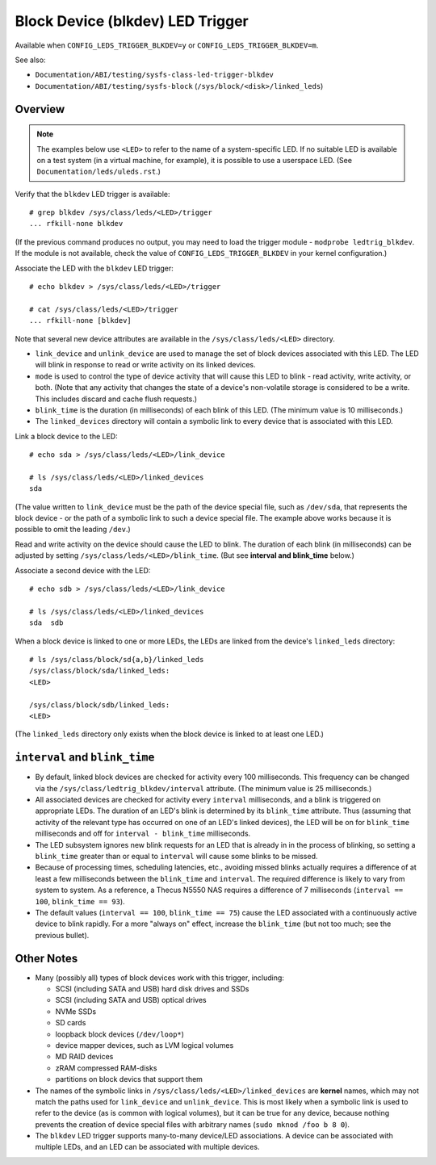 .. SPDX-License-Identifier: GPL-2.0

=================================
Block Device (blkdev) LED Trigger
=================================

Available when ``CONFIG_LEDS_TRIGGER_BLKDEV=y`` or
``CONFIG_LEDS_TRIGGER_BLKDEV=m``.

See also:

* ``Documentation/ABI/testing/sysfs-class-led-trigger-blkdev``
* ``Documentation/ABI/testing/sysfs-block`` (``/sys/block/<disk>/linked_leds``)

Overview
========

.. note::
	The examples below use ``<LED>`` to refer to the name of a
	system-specific LED.  If no suitable LED is available on a test
	system (in a virtual machine, for example), it is possible to
	use a userspace LED.  (See ``Documentation/leds/uleds.rst``.)

Verify that the ``blkdev`` LED trigger is available::

	# grep blkdev /sys/class/leds/<LED>/trigger
	... rfkill-none blkdev

(If the previous command produces no output, you may need to load the trigger
module - ``modprobe ledtrig_blkdev``.  If the module is not available, check
the value of ``CONFIG_LEDS_TRIGGER_BLKDEV`` in your kernel configuration.)

Associate the LED with the ``blkdev`` LED trigger::

	# echo blkdev > /sys/class/leds/<LED>/trigger

	# cat /sys/class/leds/<LED>/trigger
	... rfkill-none [blkdev]

Note that several new device attributes are available in the
``/sys/class/leds/<LED>`` directory.

* ``link_device`` and ``unlink_device`` are used to manage the set of block
  devices associated with this LED.  The LED will blink in response to read or
  write activity on its linked devices.

* ``mode`` is used to control the type of device activity that will cause this
  LED to blink - read activity, write activity, or both.  (Note that any
  activity that changes the state of a device's non-volatile storage is
  considered to be a write.  This includes discard and cache flush requests.)

* ``blink_time`` is the duration (in milliseconds) of each blink of this LED.
  (The minimum value is 10 milliseconds.)

* The ``linked_devices`` directory will contain a symbolic link to every device
  that is associated with this LED.

Link a block device to the LED::

	# echo sda > /sys/class/leds/<LED>/link_device

	# ls /sys/class/leds/<LED>/linked_devices
	sda

(The value written to ``link_device`` must be the path of the device special
file, such as ``/dev/sda``, that represents the block device - or the path of a
symbolic link to such a device special file.  The example above works because it
is possible to omit the leading ``/dev``.)

Read and write activity on the device should cause the LED to blink.  The
duration of each blink (in milliseconds) can be adjusted by setting
``/sys/class/leds/<LED>/blink_time``.  (But see **interval and blink_time**
below.)

Associate a second device with the LED::

	# echo sdb > /sys/class/leds/<LED>/link_device

	# ls /sys/class/leds/<LED>/linked_devices
	sda  sdb

When a block device is linked to one or more LEDs, the LEDs are linked from
the device's ``linked_leds`` directory::

	# ls /sys/class/block/sd{a,b}/linked_leds
	/sys/class/block/sda/linked_leds:
	<LED>

	/sys/class/block/sdb/linked_leds:
	<LED>

(The ``linked_leds`` directory only exists when the block device is linked to
at least one LED.)

``interval`` and ``blink_time``
===============================

* By default, linked block devices are checked for activity every 100
  milliseconds.  This frequency can be changed via the
  ``/sys/class/ledtrig_blkdev/interval`` attribute.  (The minimum value is 25
  milliseconds.)

* All associated devices are checked for activity every ``interval``
  milliseconds, and a blink is triggered on appropriate LEDs.  The duration
  of an LED's blink is determined by its ``blink_time`` attribute.  Thus
  (assuming that activity of the relevant type has occurred on one of an LED's
  linked devices), the LED will be on for ``blink_time`` milliseconds and off
  for ``interval - blink_time`` milliseconds.

* The LED subsystem ignores new blink requests for an LED that is already in
  in the process of blinking, so setting a ``blink_time`` greater than or equal
  to ``interval`` will cause some blinks to be missed.

* Because of processing times, scheduling latencies, etc., avoiding missed
  blinks actually requires a difference of at least a few milliseconds between
  the ``blink_time`` and ``interval``.  The required difference is likely to
  vary from system to system.  As a  reference, a Thecus N5550 NAS requires a
  difference of 7 milliseconds (``interval == 100``, ``blink_time == 93``).

* The default values (``interval == 100``, ``blink_time == 75``) cause the LED
  associated with a continuously active device to blink rapidly.  For a more
  "always on" effect, increase the ``blink_time`` (but not too much; see the
  previous bullet).

Other Notes
===========

* Many (possibly all) types of block devices work with this trigger, including:

  * SCSI (including SATA and USB) hard disk drives and SSDs
  * SCSI (including SATA and USB) optical drives
  * NVMe SSDs
  * SD cards
  * loopback block devices (``/dev/loop*``)
  * device mapper devices, such as LVM logical volumes
  * MD RAID devices
  * zRAM compressed RAM-disks
  * partitions on block devics that support them

* The names of the symbolic links in ``/sys/class/leds/<LED>/linked_devices``
  are **kernel** names, which may not match the paths used for
  ``link_device`` and ``unlink_device``.  This is most likely when a symbolic
  link is used to refer to the device (as is common with logical volumes), but
  it can be true for any device, because nothing prevents the creation of
  device special files with arbitrary names (``sudo mknod /foo b 8 0``).

* The ``blkdev`` LED trigger supports many-to-many device/LED associations.
  A device can be associated with multiple LEDs, and an LED can be associated
  with multiple devices.
